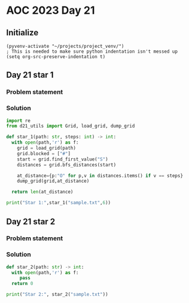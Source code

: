 
* AOC 2023 Day 21

** Initialize 
#+BEGIN_SRC elisp
  (pyvenv-activate "~/projects/project_venv/")
  ; This is needed to make sure python indentation isn't messed up
  (setq org-src-preserve-indentation t)
#+END_SRC

#+RESULTS:
: t

** Day 21 star 1
*** Problem statement
*** Solution
#+BEGIN_SRC python :results output
import re
from d21_utils import Grid, load_grid, dump_grid

def star_1(path: str, steps: int) -> int:
  with open(path,'r') as f:
    grid = load_grid(path)
    grid.blocked = ["#"]
    start = grid.find_first_value("S")
    distances = grid.bfs_distances(start)
    
    at_distance={p:"O" for p,v in distances.items() if v == steps}
    dump_grid(grid,at_distance)

  return len(at_distance)
  
print("Star 1:",star_1("sample.txt",6))

#+END_SRC

#+RESULTS:
#+begin_example
...........
.....###.#.
.###.##.O#.
.O#.#...#..
O...#.#.O..
.##..S####.
.##..#O..#.
.O.....##..
.##.#.####.
.##O.##.##.
...........

Star 1: 7
#+end_example

** Day 21 star 2
*** Problem statement
*** Solution
#+BEGIN_SRC python :results output
def star_2(path: str) -> int:
  with open(path,'r') as f:
     pass
  return 0
  
print("Star 2:", star_2("sample.txt"))
#+END_SRC

